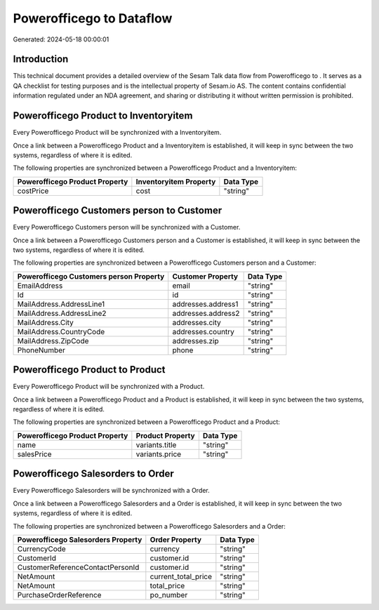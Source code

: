 ==========================
Powerofficego to  Dataflow
==========================

Generated: 2024-05-18 00:00:01

Introduction
------------

This technical document provides a detailed overview of the Sesam Talk data flow from Powerofficego to . It serves as a QA checklist for testing purposes and is the intellectual property of Sesam.io AS. The content contains confidential information regulated under an NDA agreement, and sharing or distributing it without written permission is prohibited.

Powerofficego Product to  Inventoryitem
---------------------------------------
Every Powerofficego Product will be synchronized with a  Inventoryitem.

Once a link between a Powerofficego Product and a  Inventoryitem is established, it will keep in sync between the two systems, regardless of where it is edited.

The following properties are synchronized between a Powerofficego Product and a  Inventoryitem:

.. list-table::
   :header-rows: 1

   * - Powerofficego Product Property
     -  Inventoryitem Property
     -  Data Type
   * - costPrice
     - cost
     - "string"


Powerofficego Customers person to  Customer
-------------------------------------------
Every Powerofficego Customers person will be synchronized with a  Customer.

Once a link between a Powerofficego Customers person and a  Customer is established, it will keep in sync between the two systems, regardless of where it is edited.

The following properties are synchronized between a Powerofficego Customers person and a  Customer:

.. list-table::
   :header-rows: 1

   * - Powerofficego Customers person Property
     -  Customer Property
     -  Data Type
   * - EmailAddress
     - email
     - "string"
   * - Id
     - id
     - "string"
   * - MailAddress.AddressLine1
     - addresses.address1
     - "string"
   * - MailAddress.AddressLine2
     - addresses.address2
     - "string"
   * - MailAddress.City
     - addresses.city
     - "string"
   * - MailAddress.CountryCode
     - addresses.country
     - "string"
   * - MailAddress.ZipCode
     - addresses.zip
     - "string"
   * - PhoneNumber
     - phone
     - "string"


Powerofficego Product to  Product
---------------------------------
Every Powerofficego Product will be synchronized with a  Product.

Once a link between a Powerofficego Product and a  Product is established, it will keep in sync between the two systems, regardless of where it is edited.

The following properties are synchronized between a Powerofficego Product and a  Product:

.. list-table::
   :header-rows: 1

   * - Powerofficego Product Property
     -  Product Property
     -  Data Type
   * - name
     - variants.title
     - "string"
   * - salesPrice
     - variants.price
     - "string"


Powerofficego Salesorders to  Order
-----------------------------------
Every Powerofficego Salesorders will be synchronized with a  Order.

Once a link between a Powerofficego Salesorders and a  Order is established, it will keep in sync between the two systems, regardless of where it is edited.

The following properties are synchronized between a Powerofficego Salesorders and a  Order:

.. list-table::
   :header-rows: 1

   * - Powerofficego Salesorders Property
     -  Order Property
     -  Data Type
   * - CurrencyCode
     - currency
     - "string"
   * - CustomerId
     - customer.id
     - "string"
   * - CustomerReferenceContactPersonId
     - customer.id
     - "string"
   * - NetAmount
     - current_total_price
     - "string"
   * - NetAmount
     - total_price
     - "string"
   * - PurchaseOrderReference
     - po_number
     - "string"

